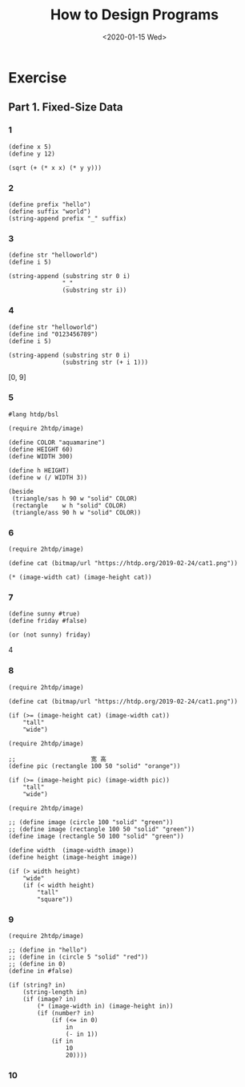 #+TITLE: How to Design Programs
#+DATE: <2020-01-15 Wed>

* Exercise
** Part 1. Fixed-Size Data
:PROPERTIES:
:header-args:racket: :lang htdp/bsl
:END:
*** 1

#+begin_src racket
(define x 5)
(define y 12)

(sqrt (+ (* x x) (* y y)))
#+end_src

#+RESULTS:
: 13

*** 2

#+begin_src racket
(define prefix "hello")
(define suffix "world")
(string-append prefix "_" suffix)
#+end_src

#+RESULTS:
: hello_world

*** 3

#+begin_src racket
(define str "helloworld")
(define i 5)

(string-append (substring str 0 i)
               "_"
               (substring str i))
#+end_src

#+RESULTS:
: hello_world

*** 4

#+begin_src racket
(define str "helloworld")
(define ind "0123456789")
(define i 5)

(string-append (substring str 0 i)
               (substring str (+ i 1)))
#+end_src

#+RESULTS:
: helloorld

[0, 9]

*** 5

#+begin_src racket
#lang htdp/bsl

(require 2htdp/image)

(define COLOR "aquamarine")
(define HEIGHT 60)
(define WIDTH 300)

(define h HEIGHT)
(define w (/ WIDTH 3))

(beside
 (triangle/sas h 90 w "solid" COLOR)
 (rectangle    w h "solid" COLOR)
 (triangle/ass 90 h w "solid" COLOR))
#+end_src

*** 6

#+begin_src racket
(require 2htdp/image)

(define cat (bitmap/url "https://htdp.org/2019-02-24/cat1.png"))

(* (image-width cat) (image-height cat))
#+end_src

#+RESULTS:
: 8775

*** 7

#+begin_src racket
(define sunny #true)
(define friday #false)

(or (not sunny) friday)
#+end_src

#+RESULTS:
: #false

4

*** 8

#+begin_src racket
(require 2htdp/image)

(define cat (bitmap/url "https://htdp.org/2019-02-24/cat1.png"))

(if (>= (image-height cat) (image-width cat))
    "tall"
    "wide")
#+end_src

#+RESULTS:
: tall

#+begin_src racket
(require 2htdp/image)

;;                     宽 高
(define pic (rectangle 100 50 "solid" "orange"))

(if (>= (image-height pic) (image-width pic))
    "tall"
    "wide")
#+end_src

#+RESULTS:
: wide

#+begin_src racket
(require 2htdp/image)

;; (define image (circle 100 "solid" "green"))
;; (define image (rectangle 100 50 "solid" "green"))
(define image (rectangle 50 100 "solid" "green"))

(define width  (image-width image))
(define height (image-height image))

(if (> width height)
    "wide"
    (if (< width height)
        "tall"
        "square"))
#+end_src

#+RESULTS:
: tall

*** 9

#+begin_src racket
(require 2htdp/image)

;; (define in "hello")
;; (define in (circle 5 "solid" "red"))
;; (define in 0)
(define in #false)

(if (string? in)
    (string-length in)
    (if (image? in)
        (* (image-width in) (image-height in))
        (if (number? in)
            (if (<= in 0)
                in
                (- in 1))
            (if in
                10
                20))))
#+end_src

#+RESULTS:
: 20

*** 10
